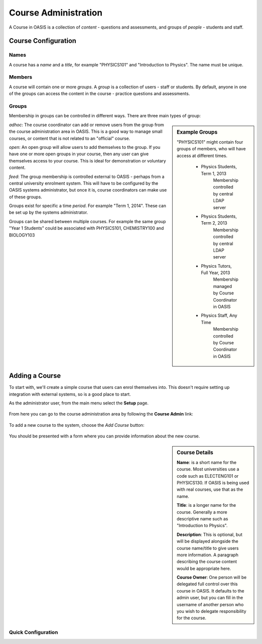 ..

Course Administration
=====================

A Course in OASIS is a collection of *content* - questions and assessments,
and groups of *people* - students and staff.


Course Configuration
--------------------

Names
^^^^^
A course has a *name* and a *title*, for example "PHYSICS101" and "Introduction
to Physics". The name must be unique.


Members
^^^^^^^
A course will contain one or more *groups*. A *group* is a collection of users -
staff or students. By default, anyone in one of the groups can access the
content in the course - practice questions and assessments.

Groups
^^^^^^
Membership in groups can be controlled in different ways. There are three main
types of group:

.. sidebar:: Example Groups

    "PHYSICS101" might contain four groups of members, who will have access at different times.

        * Physics Students, Term 1, 2013
             Membership controlled by central LDAP server
        * Physics Students, Term 2, 2013
             Membership controlled by central LDAP server
        * Physics Tutors, Full Year, 2013
             Membership managed by Course Coordinator in OASIS
        * Physics Staff, Any Time
             Membership controlled by Course Coordinator in OASIS

*adhoc*: The course coordinator can add or remove users from the group from the
course administration area in OASIS. This is a good way to manage small courses,
or content that is not related to an "official" course.

*open*: An open group will allow users to add themselves to the group. If you
have one or more open groups in your course, then any user can give themselves
access to your course. This is ideal for demonstration or voluntary content.

*feed*: The group membership is controlled external to OASIS - perhaps from
a central university enrolment system. This will have to be configured by
the OASIS systems administrator, but once it is, course coordinators can
make use of these groups.


Groups exist for specific a time *period*. For example "Term 1, 2014". These
can be set up by the systems administrator.

Groups can be shared between multiple courses. For example the same group
"Year 1 Students" could be associated with PHYSICS101, CHEMISTRY100 and BIOLOGY103


Adding a Course
---------------

To start with, we'll create a simple course that users can enrol themselves into. This
doesn't require setting up integration with external systems, so is a good place to start.

As the administrator user, from the main menu select the **Setup** page.

    .. image:: snap2_main_menu_setup_hl.png
       :width: 400px


From here you can go to the course administration area by following the **Course Admin** link:

    .. image:: snap2_setup_menu_cadmin_hl.png
       :width: 400px


To add a new course to the system, choose the *Add Course* button:

    .. image:: snap2_cadmin_blank_addc_hl.png
       :width: 400px

You should be presented with a form where you can provide information about
the new course.

.. sidebar:: Course Details

    **Name**: is a short name for the course. Most universities use a code such as
    ELECTENG101 or PHYSICS130. If OASIS is being used with real courses, use that as
    the name.

    **Title**: is a longer name for the course. Generally a more descriptive name
    such as "Introduction to Physics".

    **Description**: This is optional, but will be displayed alongside the course
    name/title to give users more information. A paragraph describing the course
    content would be appropriate here.

    **Course Owner**: One person will be delegated full control over this course
    in OASIS. It defaults to the admin user, but you can fill in the username of
    another person who you wish to delegate responsibility for the course.


.. image:: snap2_cadmin_addcourse.png
   :width: 400px
   :align: left


Quick Configuration
^^^^^^^^^^^^^^^^^^^






